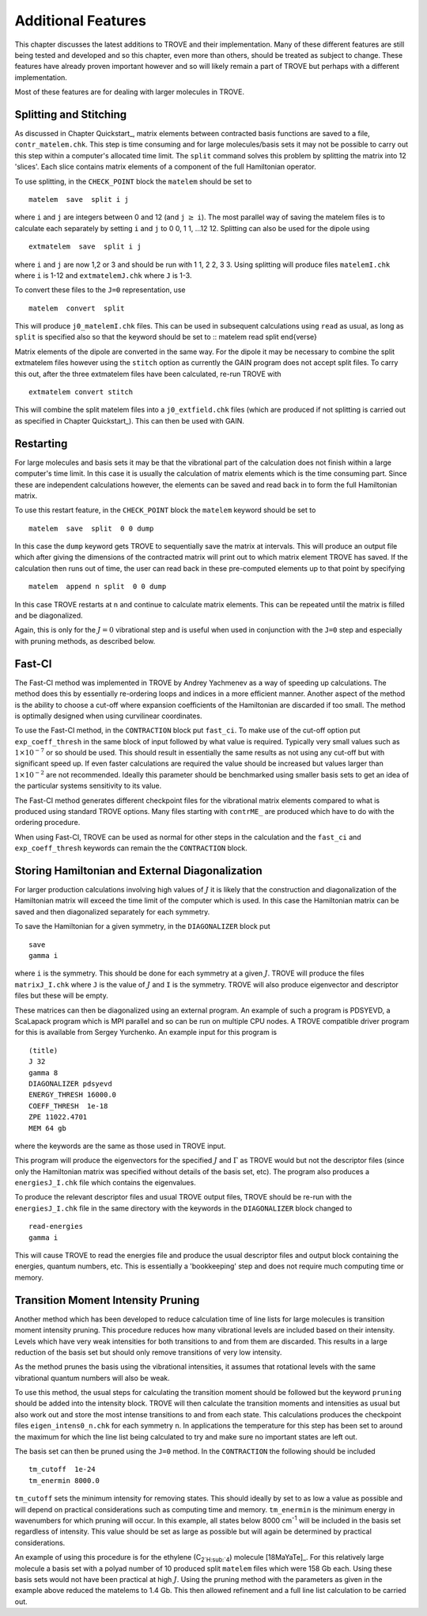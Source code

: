 Additional Features
*******************
.. _newfeat

This chapter discusses the latest additions to TROVE and their implementation. Many of these different features are still being tested and developed and so this chapter, even more than others, should be treated as subject to change. These features have already proven important however and so will likely remain a part of TROVE but perhaps with a different implementation. 

Most of these  features are for dealing with larger molecules in TROVE.


Splitting and Stitching
=======================

As discussed in Chapter Quickstart_, matrix elements between contracted basis functions are saved to a file, ``contr_matelem.chk``. This step is time consuming and for large molecules/basis sets it may not be possible to carry out this step within a computer's allocated time limit. The ``split`` command solves this problem by splitting the matrix into 12 'slices'. Each slice contains matrix elements of a component of the full Hamiltonian operator.

To use splitting, in the ``CHECK_POINT`` block the ``matelem`` should be set to
::

      matelem  save  split i j

where ``i`` and ``j`` are integers between 0 and 12 (and ``j`` :math:`\geq` ``i``). The most parallel way of saving the matelem files is to calculate each separately by setting ``i`` and ``j`` to 0 0, 1 1, ...12 12. Splitting can also be used for the dipole using
::

      extmatelem  save  split i j

where ``i`` and ``j`` are now 1,2 or 3 and should be run with 1 1, 2 2, 3 3. Using splitting will produce files ``matelemI.chk`` where ``i`` is 1-12 and ``extmatelemJ.chk`` where ``J``
is 1-3.

To convert these files to the ``J=0`` representation, use
::

      matelem  convert  split

This will produce ``j0_matelemI.chk`` files. This can be used in subsequent calculations using ``read`` as usual, as long as ``split`` is specified also so that the keyword should be set to
::
matelem  read  split
\end{verse}

Matrix elements of the dipole are converted in the same way. For the dipole it may be necessary to combine the split extmatelem files however using the ``stitch`` option as currently the GAIN program does not accept split files. To carry this out, after the three extmatelem files have been calculated, re-run TROVE with
::

      extmatelem convert stitch

This will combine the split matelem files into a ``j0_extfield.chk`` files (which are produced if not splitting is carried out as specified in Chapter Quickstart_). This can then be used with GAIN.



Restarting
==========

For large molecules and basis sets it may be that the vibrational part of the calculation does not finish within a large computer's time limit. In this case it is usually the calculation of matrix elements which is the time consuming part. Since these are independent calculations however, the elements can be saved and read back in to form the full Hamiltonian matrix.

To use this restart feature, in the ``CHECK_POINT`` block the ``matelem`` keyword should be set to
::

     matelem  save  split  0 0 dump

In this case the ``dump`` keyword gets TROVE to sequentially save the matrix at intervals. This will produce an output file which after giving the dimensions of the contracted matrix will print out to which matrix element TROVE has saved. If the calculation then runs out of time, the user can read back in these pre-computed elements up to that point by specifying
::

      matelem  append n split  0 0 dump

In this case TROVE restarts at ``n`` and continue to calculate matrix elements. This can be repeated until the matrix is filled and be diagonalized.

Again, this is only for the :math:`J=0` vibrational step and is useful when used in conjunction with the ``J=0`` step and especially with pruning methods, as described below.


Fast-CI
=======

The Fast-CI method was implemented in TROVE by Andrey Yachmenev as a way of speeding up calculations. The method does this by essentially re-ordering loops and indices in a more efficient manner. Another aspect of the method is the ability to choose a cut-off where expansion coefficients of the Hamiltonian are discarded if too small. The method is optimally designed when using curvilinear coordinates.

To use the Fast-CI method, in the ``CONTRACTION`` block put ``fast_ci``. To make use of the cut-off option put ``exp_coeff_thresh`` in the same block of input followed by what value is required. Typically very small values such as :math:`1\times10^{-7}` or so should be used. This should result in essentially the same results as not using any cut-off but with significant speed up. If even faster calculations are required the value should be increased but values larger than :math:`1\times10^{-2}` are not recommended. Ideally this parameter should be benchmarked using smaller basis sets to get an idea of the particular systems sensitivity to its value.

The Fast-CI method generates different checkpoint files for the vibrational matrix elements compared to what is produced using standard TROVE options. Many files starting with ``contrME_`` are produced which have to do with the ordering procedure.

When using Fast-CI, TROVE can be used as normal for other steps in the calculation and the ``fast_ci`` and ``exp_coeff_thresh`` keywords can remain the the ``CONTRACTION`` block.


Storing Hamiltonian and External Diagonalization
================================================

For larger production calculations involving high values of :math:`J` it is likely that the construction and diagonalization of the Hamiltonian matrix will exceed the time limit of the computer which is used. In this case the Hamiltonian matrix can be saved and then diagonalized separately for each symmetry.

To save the Hamiltonian for a given symmetry, in the ``DIAGONALIZER`` block put
::

      save
      gamma i

where ``i`` is the symmetry. This should be done for each symmetry at a given :math:`J`. TROVE will produce the files ``matrixJ_I.chk`` where ``J`` is the value of :math:`J` and ``I`` is the symmetry. TROVE will also produce eigenvector and descriptor files but these will be empty.

These matrices can then be diagonalized using an external program. An example of such a program is PDSYEVD, a ScaLapack program which is MPI parallel and so can be run on multiple CPU nodes. A TROVE compatible driver program for this is available from Sergey Yurchenko. An example input for this program is
::

      (title)
      J 32
      gamma 8
      DIAGONALIZER pdsyevd
      ENERGY_THRESH 16000.0
      COEFF_THRESH  1e-18
      ZPE 11022.4701
      MEM 64 gb

where the keywords are the same as those used in TROVE input.

This program will produce the eigenvectors for the specified :math:`J` and :math:`\Gamma` as TROVE would but not the descriptor files (since only the Hamiltonian matrix was specified without details of the basis set, etc). The program also produces a ``energiesJ_I.chk`` file which contains the eigenvalues.

To produce the relevant descriptor files and usual TROVE output files, TROVE should be re-run with the ``energiesJ_I.chk`` file in the same directory with the keywords in the ``DIAGONALIZER`` block changed to
::

      read-energies
      gamma i

This will cause TROVE to read the energies file and produce the usual descriptor files and output block containing the energies, quantum numbers, etc. This is essentially a 'bookkeeping' step and does not require much computing time or memory.


Transition Moment Intensity Pruning
===================================

Another  method which has been developed to reduce calculation time of line lists for large molecules is transition moment intensity pruning. This procedure reduces how many vibrational levels are included based on their intensity. Levels which have very weak intensities for both transitions to and from them are discarded. This results in a large reduction of the basis set but should only remove transitions of very low intensity.

As the method prunes the basis using the vibrational intensities, it assumes that rotational levels with the same vibrational quantum numbers will also be weak.

To use this method, the usual steps for calculating the transition moment should be followed but the keyword ``pruning`` should be added into the intensity block. TROVE will then calculate the transition moments and intensities as usual but also work out and store the most intense transitions to and from each state. This calculations produces the checkpoint files ``eigen_intens0_n.chk`` for each symmetry ``n``. In applications the temperature for this step has been set to around the maximum for which the line list being calculated to try and make sure no important states are left out. 

The basis set can then be pruned using the ``J=0`` method. In the ``CONTRACTION`` the following should be included
::

      tm_cutoff  1e-24
      tm_enermin 8000.0

``tm_cutoff`` sets the minimum intensity for removing states. This should ideally by set to as low a value as possible and will depend on practical considerations such as computing time and memory. ``tm_enermin`` is the minimum energy in wavenumbers for which pruning will occur. In this example, all states below 8000 cm\ :sup:`-1` will be included in the basis set regardless of intensity. This value should be set as large as possible but will again be determined by practical
considerations.

An example of using this procedure is for the ethylene (C\ :sub:`2`H\ :sub:`4`) molecule [18MaYaTe]_. For this relatively large molecule a basis set
with a polyad number of 10 produced split ``matelem`` files which were 158 Gb each. Using these basis sets would not have been practical at high :math:`J`. Using the pruning method with the parameters as given in the example above reduced the matelems to 1.4 Gb. This then allowed refinement and a full line list calculation to be carried out.

